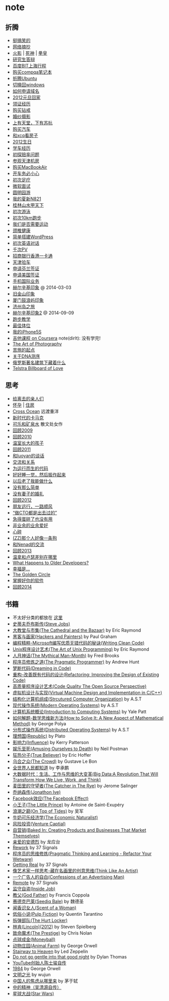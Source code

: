 * note
** 折腾
   - [[file:note/fun.org][挺搞笑的]]
   - [[file:note/excerpt.org][网络摘抄]]
   - [[file:note/naruto.org][火影]] | [[file:./note/bleach.org][死神]] | [[file:./note/kof.org][拳皇]]
   - [[file:./note/graduate-final-report.org][研究生答辩]]
   - [[file:./note/baidu-bit-shanghai-route.org][百度BIT上海行程]]
   - [[file:note/purchase-compaq-notebook.org][购买compqa笔记本]]
   - [[file:note/struggle-with-ubuntu.org][折腾Ubuntu]]
   - [[file:note/switch-back-to-windows.org][切换回windows]]
   - [[file:note/how-to-apply-domain.org][如何申请域名]]
   - [[file:note/2012-new-year-go-home.org][2012元旦回家]]
   - [[file:./note/get-marriage-identity.org][领证经历]]
   - [[file:note/purchase-diamond.org][购买钻戒]]
   - [[file:note/take-wedding-photo.org][婚纱摄影]]
   - [[file:note/zj-travel.org][上有天堂，下有苏杭]]
   - [[file:note/purchase-car.org][购买汽车]]
   - [[file:note/look-for-house-with-xcq.org][和xcq看房子]]
   - [[file:note/2012-birthday.org][2012生日]]
   - [[file:note/drive-learning.org][学车经历]]
   - [[file:note/get-to-know-the-odds-problem.org][初探赔率问题]]
   - [[file:./note/visit-tj-data-center.org][参观天津机房]]
   - [[file:./note/purchase-mba.org][购买MacBookAir]]
   - [[file:note/be-careful-when-you-drive.org][开车务必小心]]
   - [[file:note/virgin-foot-massage.org][初次足疗]]
   - [[file:note/ms-interview.org][微软面试]]
   - [[file:note/ymy-travel.org][圆明园游]]
   - [[file:./note/my-amoi-n821.org][我的夏新N821]]
   - [[file:./note/guilin-travel.org][桂林山水甲天下]]
   - [[file:./note/virgin-swimming.org][初次游泳]]
   - [[file:./note/virgin-10km-running.org][初次10km跑步]]
   - [[file:./note/do-we-need-exercise.org][我们是否需要运动]]
   - [[file:./note/neck-health.org][颈椎健康]]
   - [[file:./note/how-to-build-wordpress.org][简单搭建WordPress]]
   - [[file:./note/my-virgin-english-conversation][初次英语对话]]
   - [[file:./note/thousands-pv.org][千次PV]]
   - [[file:./note/cmb-hk-account.org][招商银行香港一卡通]]
   - [[file:./note/tj-car-checkout.org][天津验车]]
   - [[file:./note/apply-visa-for-finland.org][申请芬兰签证]]
   - [[file:./note/apply-visa-for-usa.org][申请美国签证]]
   - [[file:./note/mobile-foreign-business.org][手机国际业务]]
   - [[file:./note/helsinki-travel.org][赫尔辛基印象]] @ 2014-03-03
   - [[file:./note/sfo-travel.org][旧金山印象]]
   - [[file:./note/xmn-travel.org][厦门鼓浪屿印象]]
   - [[file:note/jeju-travel.org][济州岛之旅]]
   - [[file:./note/helsinki-travel2.org][赫尔辛基印象2]] @ 2014-09-09
   - [[file:./note/running.org][跑步教学]]
   - [[file:note/best-sex.org][最佳体位]]
   - [[file:./note/my-iphone5s.org][我的iPhone5S]]
   - [[file:./note/guitar-class.org][吉他课程 on Coursera]] note(dirlt): 没有学完!
   - [[file:./note/photo-class.org][The Art of Photography]]
   - [[file:note/beginning-of-a-hard-journey.org][苦旅的起点]]
   - [[file:note/about-dna-sequencing.org][关于DNA测序]]
   - [[file:./note/russian-underground.org][俄罗斯著名建筑下藏着什么]]
   - [[file:./note/telstra-billboard-of-love.org][Telstra Billboard of Love]]

** 思考
   - [[file:note/to-death.org][给离去的亲人们]]
   - [[file:note/pregnancy.org][怀孕]] | [[file:note/house.org][住房]]
   - [[file:note/cross-ocean.org][Cross Ocean]] 远渡重洋
   - [[file:note/new-era-carmack.org][新时代的卡马克]]
   - [[file:./note/cola-and-water.org][可乐和矿泉水]] 散文处女作
   - [[file:./note/retrospect-2009.org][回顾2009]]
   - [[file:note/retrospect-2010.org][回顾2010]]
   - [[file:note/as-child-in-warm-house.org][温室长大的孩子]]
   - [[file:note/retrospect-2011.org][回顾2011]]
   - [[file:./note/talk-with-luoyan.org][和luoyan的谈话]]
   - [[file:note/communicate-and-relationship.org][交流和关系]]
   - [[file:note/code-for-run.org][为运行而生的代码]]
   - [[file:note/have-a-nice-sleep-and-straighten-up.org][好好睡一觉，然后振作起来]]
   - [[file:note/what-can-i-do-when-old.org][以后老了我能做什么]]
   - [[file:note/not-easy-as-you-think.org][没有那么简单]]
   - [[file:./note/my-without-wife-wedding.org][没有妻子的婚礼]]
   - [[file:note/retrospect-2012.org][回顾2012]]
   - [[file:./note/goodbye-dyy.org][朋友远行，一路顺风]]
   - [[file:./note/meeting-dyq.org][“做CTO都是出去过的”]]
   - [[file:note/unecessary-hurry-up.org][急得蛋碎了也没有用]]
   - [[file:./note/professional-amateur.org][非业余的业余爱好]]
   - [[file:note/heart-broken.org][心碎]]
   - [[file:./note/that-man-looks-like-a-dog.org][(ZZ)那个人好像一条狗]]
   - [[file:./note/talk-with-nenad.org][和Nenad的交流]]
   - [[file:./note/retrospect-2013.org][回顾2013]]
   - [[file:note/what-is-diff-between-winner-and-loser.org][温拿和卢瑟差别在哪里]]
   - [[file:note/what-happens-to-older-developers.org][What Happens to Older Developers?]]
   - [[file:./note/happiness-is.org][幸福是...]]
   - [[file:note/the-golden-circle.org][The Golden Circle]]
   - [[file:note/manage-your-software.org][掌握好你的软件]]
   - [[file:./note/retrospect-2014.org][回顾2014]]
** 书籍
   - 不太好分类的都放在 [[file:./note/book.org][这里]]
   - [[file:./note/steve-jobs.org][史蒂夫乔布斯传(Steve Jobs)]]
   - [[file:./note/the-cathedral-and-the-bazaar.org][大教堂与市集(The Cathedral and the Bazaar)]] by Eric Raymond
   - [[file:./note/hackers-and-painters.org][黑客与画家(Hackers and Painters)]] by Paul Graham
   - [[file:./note/writing-clean-code.org][编程精粹-Microsoft编写优质无错代码的秘诀(Writing Clean Code)]]
   - [[file:./note/the-art-of-unix-programming.org][Unix程序设计艺术(The Art of Unix Programming)]] by Eric Raymond
   - [[file:./note/the-mythical-man-month.org][人月神话(The Mythical Man-Month)]] by Fred Brooks
   - [[file:./note/the-pragmatic-programmer.org][程序员修炼之道(The Pragmatic Programmer)]] by Andrew Hunt
   - [[file:./note/dreaming-in-code.org][梦断代码(Dreaming in Code)]]
   - [[file:./note/refactoring-improving-the-design-of-existing-code.org][重构-改善既有代码的设计(Refactoring: Improving the Design of Existing Code)]]
   - [[file:./note/code-quality-the-open-source-perspective.org][高质量程序设计艺术(Code Quality The Open Source Perspective)]]
   - [[file:./note/virtual-machine-design-and-implementation-in-c-cpp.org][虚拟机设计与实现(Virtual Machine Design and Implementation in C/C++)]]
   - [[file:./note/structured-computer-organization.org][结构化计算机组成(Strcutured Computer Organization)]] by A.S.T
   - [[file:./note/modern-operating-systems.org][现代操作系统(Modern Operating Systems)]] by A.S.T
   - [[file:./note/introduction-to-computing-systems.org][计算机系统概论(Introduction to Computing Systems)]] by Yale Patt
   - [[file:./note/how-to-solve-it-a-new-apsect-of-math-method.org][如何解题-数学思维新方法(How to Solve It: A New Aspect of Mathematical Method)]] by George Polya
   - [[file:./note/distributed-operating-systems.org][分布式操作系统(Distributed Operating Systems)]] by A.S.T
   - [[file:./note/republic.org][理想国(Republic)]] by Plato
   - [[file:./note/influence.org][影响力(Influence)]] by Kerry Patterson
   - [[file:./note/amusing-ourselves-to-death.org][娱乐至死(Amusing Ourselves to Death)]] by Neil Postman
   - [[file:./note/true-believer.org][狂热分子(True Believer)]] by Eric Hoffer
   - [[file:./note/the-crowd.org][乌合之众(The Crowd)]] by Gustave Le Bon
   - [[file:./note/people-all-know.org][全世界人民都知道]] by 李承鹏
   - [[file:./note/big-data.org][大数据时代：生活、工作与思维的大变革(Big Data:A Revolution That Will Transform How We Live, Work, and Think)]]
   - [[file:note/the-catcher-in-the-rye.org][麦田里的守望者(The Catcher in The Rye)]] by Jerome Salinger
   - [[file:note/jonathon-ive.org][乔纳森传(Jonathon Ive)]]
   - [[file:note/the-facebook-effect.org][Facebook效应(The Facebook Effect)]]
   - [[file:note/the-little-prince.org][小王子(The Little Prince)]] by Antoine de Saint-Exupéry
   - [[file:note/on-top-of-tides.org][浪潮之巅(On Top of Tides)]] by 吴军
   - [[file:note/the-economic-naturalist.org][牛奶可乐经济学(The Economic Naturalist)]]
   - [[file:note/venture-captial.org][风险投资(Venture Captial)]]
   - [[file:./note/baked-in-creating-products-and-business-that-market-themselves.org][自营销(Baked In: Creating Products and Businesses That Market Themselves)]]
   - [[file:note/dear-andreas.org][亲爱的安德烈]] by 龙应台
   - [[file:note/rework.org][Rework]] by 37 Signals
   - [[file:note/pragmatic-thinking-and-learning.org][程序员的思维修炼(Pragmatic Thinking and Learning - Refactor Your Wetware)]]
   - [[file:./note/getting-real.org][Getting Real]] by 37 Signals
   - [[file:note/think-like-an-artist.org][像艺术家一样思考-藏在名画里的创意思维(Think Like An Artist)]]
   - [[file:note/confessions-of-an-advertising-man.org][一个广告人的自白(Confessions of an Advertising Man)]]
   - [[file:note/remote.org][Remote]] by 37 Signals
   - [[file:note/inside-job.org][监守自盗(Inside Job)]]
   - [[file:note/god-father.org][教父(God Father)]] by Francis Coppola
   - [[file:note/seediq-bale.org][赛德克巴莱(Seediq Bale)]] by 魏德圣
   - [[file:./note/scent-of-a-woman.org][闻香识女人(Scent of a Woman)]]
   - [[file:note/pulp-fiction.org][低俗小说(Pulp Fiction)]] by Quentin Tarantino
   - [[file:./note/the-hurt-locker.org][拆弹部队(The Hurt Locker)]]
   - [[file:note/lincoln.org][林肯(Lincoln)(2012)]] by Steven Spielberg
   - [[file:note/the-prestige.org][致命魔术(The Prestige)]] by Chris Nolan
   - [[file:note/moneyball.org][点球成金(Moneyball)]]
   - [[file:./note/animal-farm.org][动物庄园(Animal Farm)]] by George Orwell
   - [[file:./note/stairway-to-heaven.org][Stairway to Heaven]] by Led Zeppelin
   - [[file:./note/dont-go-gentle-into-that-good-night.org][Do not go gentle into that good night]] by Dylan Thomas
   - [[file:./note/youtube-steve-chen-bio.org][YouTube创始人陈士骏自传]]
   - [[file:./note/1984.org][1984]] by George Orwell
   - [[file:note/civilizations-and-enlightenments.org][文明之光]] by wujun
   - [[file:./note/why-cn-people-anxious.org][中国人的焦虑从哪里来]] by 茅于轼
   - [[file:./note/wu-qing-yuan-bio.org][中的精神（吴清源自传）]]
   - [[file:note/star-wars.org][星球大战(Star Wars)]]
